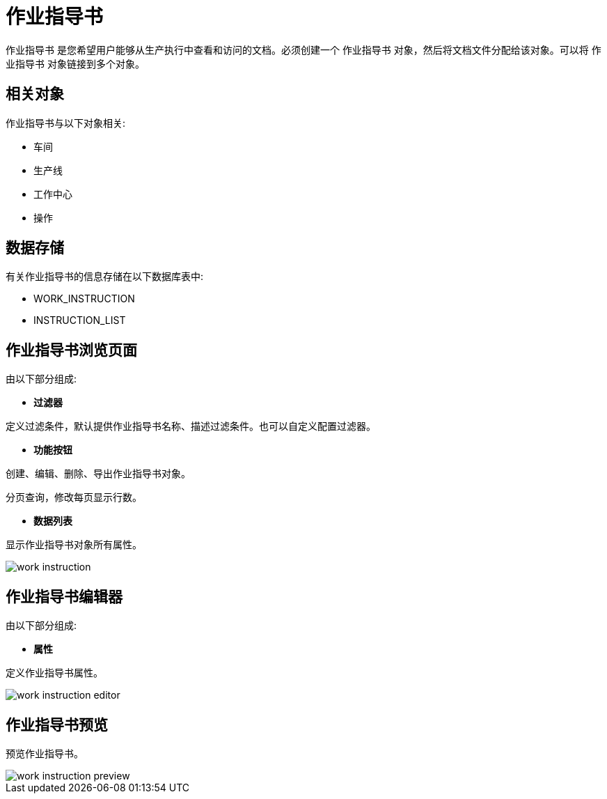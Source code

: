 = 作业指导书

`作业指导书` 是您希望用户能够从生产执行中查看和访问的文档。必须创建一个 `作业指导书` 对象，然后将文档文件分配给该对象。可以将 `作业指导书` 对象链接到多个对象。

== 相关对象
作业指导书与以下对象相关:

* 车间
* 生产线
* 工作中心
* 操作


== 数据存储
有关作业指导书的信息存储在以下数据库表中:

* WORK_INSTRUCTION
* INSTRUCTION_LIST

== 作业指导书浏览页面
由以下部分组成:

* *过滤器*

定义过滤条件，默认提供作业指导书名称、描述过滤条件。也可以自定义配置过滤器。

* *功能按钮*

创建、编辑、删除、导出作业指导书对象。

分页查询，修改每页显示行数。

* *数据列表*

显示作业指导书对象所有属性。


image::work-instruction.png[align="center"]

== 作业指导书编辑器
由以下部分组成:

* *属性*

定义作业指导书属性。

image::work-instruction-editor.png[align="center"]

== 作业指导书预览

预览作业指导书。

image::work-instruction-preview.png[align="center"]